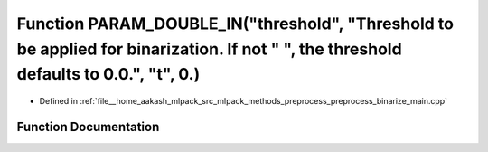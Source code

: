 .. _exhale_function_preprocess__binarize__main_8cpp_1a24baa114ccfe807ba48443e3b24ee2e1:

Function PARAM_DOUBLE_IN("threshold", "Threshold to be applied for binarization. If not " ", the threshold defaults to 0.0.", "t", 0.)
======================================================================================================================================

- Defined in :ref:`file__home_aakash_mlpack_src_mlpack_methods_preprocess_preprocess_binarize_main.cpp`


Function Documentation
----------------------


.. doxygenfunction:: PARAM_DOUBLE_IN("threshold", "Threshold to be applied for binarization. If not " ", the threshold defaults to 0.0.", "t", 0.)
